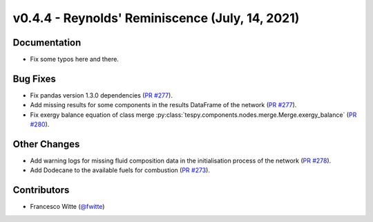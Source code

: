 v0.4.4 - Reynolds' Reminiscence (July, 14, 2021)
++++++++++++++++++++++++++++++++++++++++++++++++

Documentation
#############
- Fix some typos here and there.

Bug Fixes
#########
- Fix pandas version 1.3.0 dependencies
  (`PR #277 <https://github.com/oemof/tespy/pull/277>`_).
- Add missing results for some components in the results DataFrame of the
  network (`PR #277 <https://github.com/oemof/tespy/pull/277>`_).
- Fix exergy balance equation of class merge
  :py:class:`tespy.components.nodes.merge.Merge.exergy_balance`
  (`PR #280 <https://github.com/oemof/tespy/pull/280>`_).

Other Changes
#############
- Add warning logs for missing fluid composition data in the initialisation
  process of the network
  (`PR #278 <https://github.com/oemof/tespy/pull/278>`_).
- Add Dodecane to the available fuels for combustion
  (`PR #273 <https://github.com/oemof/tespy/pull/273>`_).

Contributors
############
- Francesco Witte (`@fwitte <https://github.com/fwitte>`_)

